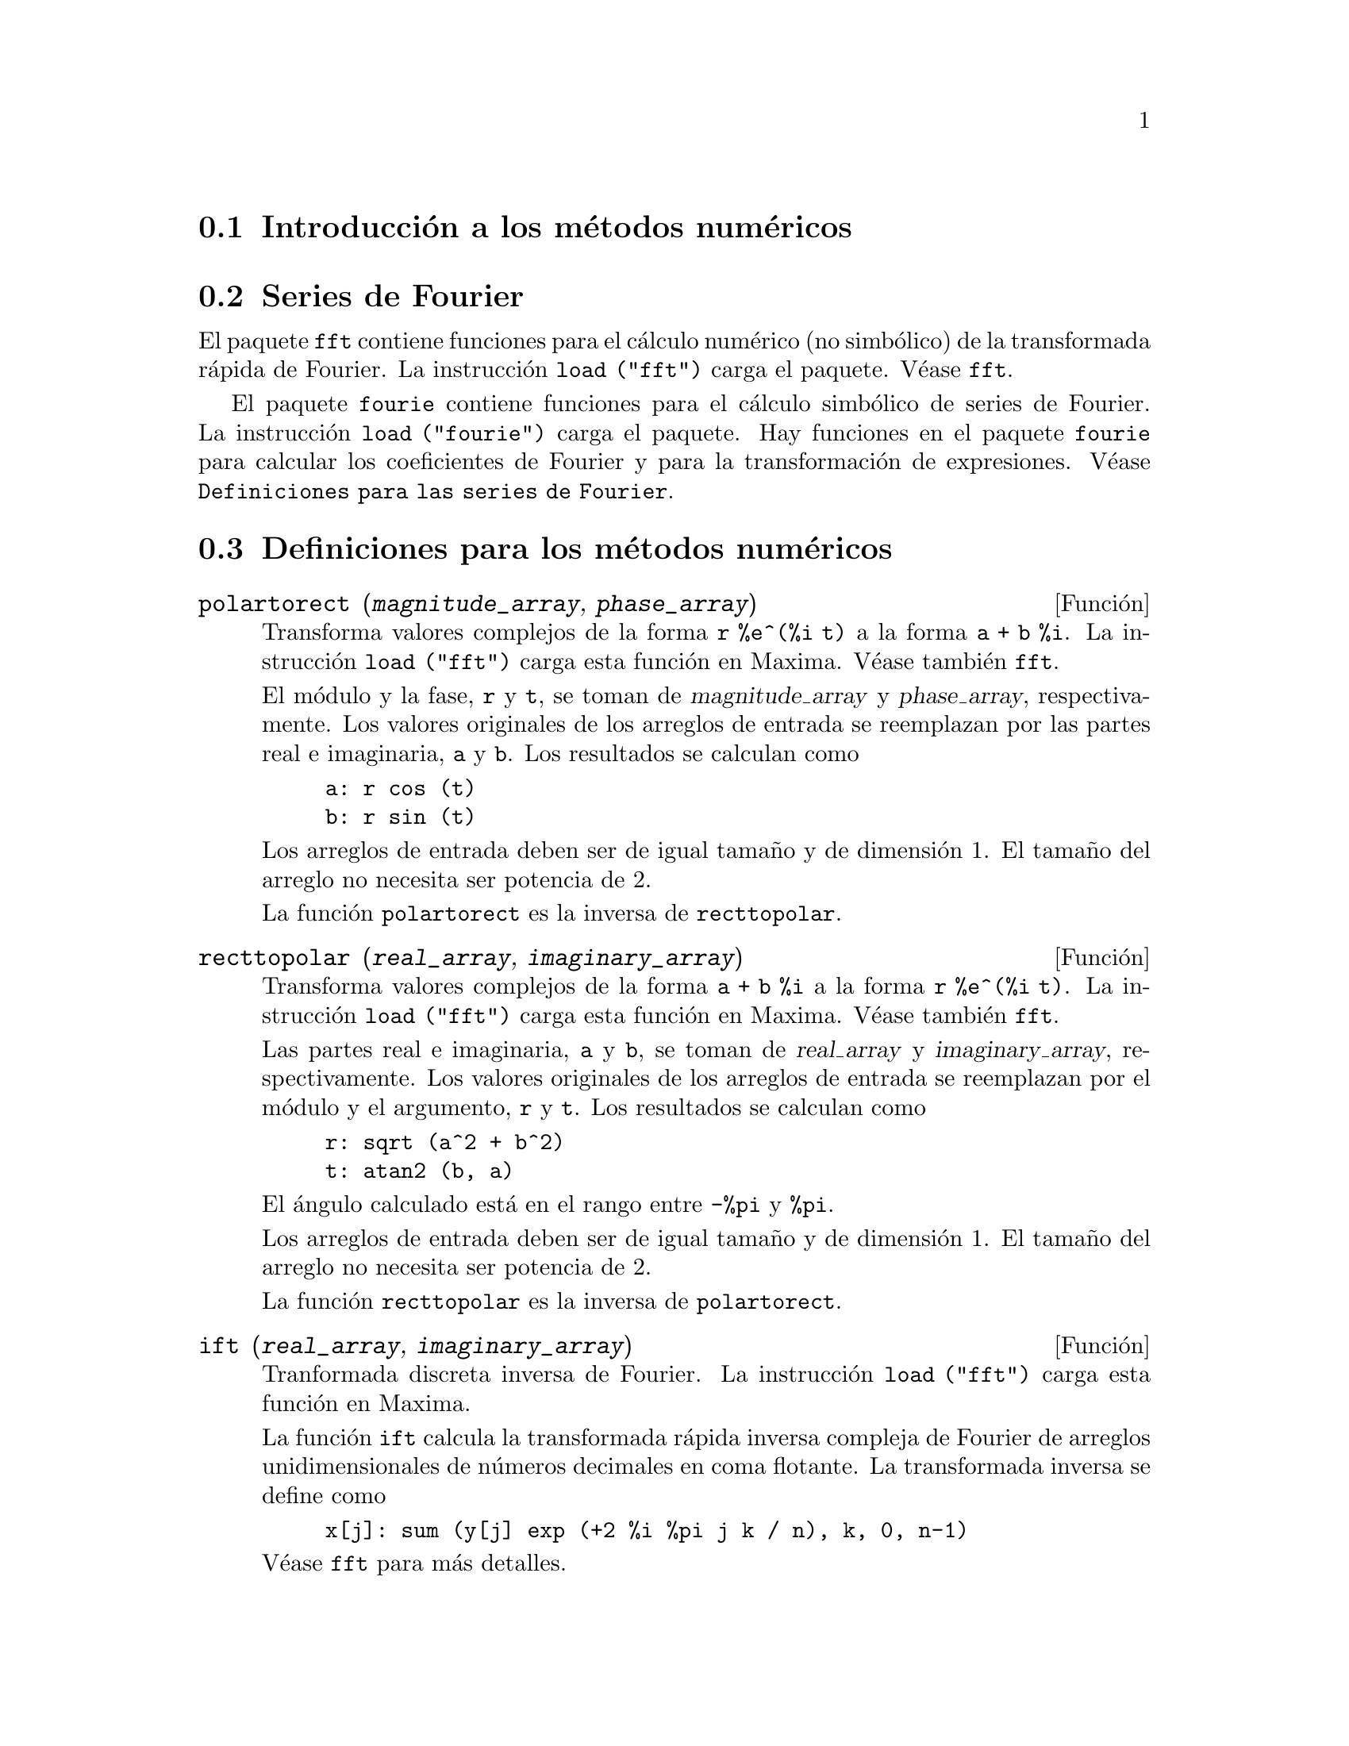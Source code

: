 @c version 1.20
@menu
* Introducci@'on a los m@'etodos num@'ericos::   
* Series de Fourier::                     
* Definiciones para los m@'etodos num@'ericos::   
* Definiciones para las series de Fourier::
@end menu

@node Introducci@'on a los m@'etodos num@'ericos, Series de Fourier, M@'etodos num@'ericos, M@'etodos num@'ericos
@section Introducci@'on a los m@'etodos num@'ericos

@node Series de Fourier, Definiciones para los m@'etodos num@'ericos, Introducci@'on a los m@'etodos num@'ericos, M@'etodos num@'ericos
@section Series de Fourier

El paquete @code{fft} contiene funciones para el c@'alculo num@'erico (no simb@'olico) de la transformada r@'apida de Fourier. La instrucci@'on @code{load ("fft")} carga el paquete. V@'ease @code{fft}.

El paquete @code{fourie} contiene funciones para el c@'alculo simb@'olico de series de Fourier. La instrucci@'on 
@code{load ("fourie")} carga el paquete. Hay funciones en el paquete @code{fourie} para calcular los coeficientes de Fourier y para la transformaci@'on de expresiones. V@'ease @code{Definiciones para las series de Fourier}.

@c end concepts M@'etodos num@'ericos

@node Definiciones para los m@'etodos num@'ericos, Definiciones para las series de Fourier, Series de Fourier, M@'etodos num@'ericos
@section Definiciones para los m@'etodos num@'ericos
@c NOTE: Let's keep POLARTORECT, RECTTOPOLAR, and IFT before FFT
@c in this file. Otherwise DESCRIBE returns the FFT text (because
@c POLARTORECT, etc are list in the heading of FFT with @defunx).

@deffn {Funci@'on} polartorect (@var{magnitude_array}, @var{phase_array})

Transforma valores complejos de la forma @code{r %e^(%i t)} a la forma @code{a + b %i}. La instrucci@'on
@code{load ("fft")} carga esta funci@'on en Maxima. V@'ease tambi@'en @code{fft}.

El m@'odulo y la fase, @code{r} y @code{t}, se toman de @var{magnitude_array} y @var{phase_array}, respectivamente. Los valores originales de los arreglos de entrada se reemplazan por las partes real e imaginaria, @code{a} y @code{b}. Los resultados se calculan como

@example
a: r cos (t)
b: r sin (t)
@end example

Los arreglos de entrada deben ser de igual tama@~no y de dimensi@'on 1. El tama@~no del arreglo no necesita ser potencia de 2.

La funci@'on @code{polartorect} es la inversa de  @code{recttopolar}.

@end deffn

@deffn {Funci@'on} recttopolar (@var{real_array}, @var{imaginary_array})

Transforma valores complejos de la forma @code{a + b %i} a la forma @code{r %e^(%i t)}. La instrucci@'on
@code{load ("fft")} carga esta funci@'on en Maxima. V@'ease tambi@'en @code{fft}.

Las partes real e imaginaria, @code{a} y @code{b}, se toman de @var{real_array} y @var{imaginary_array}, respectivamente. Los valores originales de los arreglos de entrada se reemplazan por el m@'odulo y el argumento, @code{r} y @code{t}. Los resultados se calculan como

@example
r: sqrt (a^2 + b^2)
t: atan2 (b, a)
@end example

El @'angulo calculado est@'a en el rango entre @code{-%pi} y @code{%pi}. 

Los arreglos de entrada deben ser de igual tama@~no y de dimensi@'on 1. El tama@~no del arreglo no necesita ser potencia de 2.

La funci@'on @code{recttopolar} es la inversa de @code{polartorect}.

@end deffn

@deffn {Funci@'on} ift (@var{real_array}, @var{imaginary_array})

Tranformada discreta inversa de Fourier. La instrucci@'on @code{load ("fft")} carga esta funci@'on en Maxima.

La funci@'on @code{ift} calcula la transformada r@'apida inversa compleja  de Fourier de arreglos unidimensionales de n@'umeros decimales en coma flotante. La transformada inversa se define como

@example
x[j]: sum (y[j] exp (+2 %i %pi j k / n), k, 0, n-1)
@end example

V@'ease @code{fft} para m@'as detalles.

@end deffn

@deffn {Funci@'on} fft (@var{real_array}, @var{imaginary_array})
@deffnx {Funci@'on} ift (@var{real_array}, @var{imaginary_array})
@deffnx {Funci@'on} recttopolar (@var{real_array}, @var{imaginary_array})
@deffnx {Funci@'on} polartorect (@var{magnitude_array}, @var{phase_array})

Transformada r@'apida de Fourier y funciones asociadas. La instrucci@'on @code{load ("fft")} carga estas funciones en Maxima.

Las funciones @code{fft} y @code{ift} calculan la transformada r@'apida compleja de Fourier y su inversa de arreglos unidimensionales de n@'umeros decimales en coma flotante. El tama@~no de @var{imaginary_array} debe ser igual al de @var{real_array}.

Los resultados devueltos por las funciones @code{fft} y @code{ift} sustituyen al contenido original de los arreglos de entrada. La funci@'on @code{fillarray} puede hacer una copia de un array en caso de ser necesario.

La transformada discreta de Fourier y la transformada inversa se definen como sigue. Sea @code{x} el arreglo con los datos originales, con

@example
x[i]: real_array[i] + %i imaginary_array[i]
@end example
  
Sea @code{y} el arreglo con los datos transformados. Las transformadas directa e inversa son

@example
y[k]: (1/n) sum (x[j] exp (-2 %i %pi j k / n), j, 0, n-1)

x[j]:       sum (y[j] exp (+2 %i %pi j k / n), k, 0, n-1)
@end example

Arreglos apropiados se pueden preparar con la funci@'on @code{array}. Por ejemplo:

@example
array (my_array, float, n-1)$
@end example

declara un arreglo unidimensional con @code{n} elementos, indexado de 0 a n-1, ambos inclusive. El n@'umero de elementos, @code{n}, debe ser par.

La funci@'on @code{fft} se puede aplicar a datos reales (con partes imaginarias nulas) para obtener coeficientes seno y coseno. Despu@'es de llamar a la funci@'on @code{fft}, los coeficientes del seno y coseno, llam@'emosles @code{a} y @code{b}, se pueden calcular como

@example
a[0]: real_array[0]
b[0]: 0
@end example

y

@example
a[j]: real_array[j] + real_array[n-j]
b[j]: imaginary_array[j] - imaginary_array[n-j]
@end example

para j tomando valores de 1 a n/2-1, y

@example
a[n/2]: real_array[n/2]
b[n/2]: 0
@end example

La funci@'on @code{recttopolar} transforma valores complejos de la forma @code{a + b %i} a la forma @code{r %e^(%i t)}. V@'ease @code{recttopolar}.

La funci@'on @code{polartorect} transforma valores complejos de la forma @code{r %e^(%i t)} a la forma @code{a + b %i}. V@'ease @code{polartorect}.

La instrucci@'on @code{demo ("fft")} presenta una demostarci@'on del paquete @code{fft}.

@end deffn

@defvr {Variable opcional} fortindent
Valor por defecto: 0

La variable @code{fortindent} controla el margen izquierdo de las expresiones que escribe la instrucci@'on @code{fortran}.  El valor 0 escribe con un margen normal de 6 espacios; valores positivos har@'an que las expresiones se escriban m@'as a la derecha.

@end defvr

@deffn {Funci@'on} fortran (@var{expr})
Escribe @var{expr} en c@'odigo Fortran. La salida se escribe con m@'argenes, y si @'esta es demasiado larga @code{fortran} sigue escribiendo en l@'{@dotless{i}}neas sucesivas. La funci@'on @code{fortran} escribe el operador de exponenciaci@'on @code{^} como @code{**}, e imprime un n@'umero complejo @code{a + b %i} como @code{(a,b)}.

El argumento @var{expr} puede ser una ecuaci@'on. En tal caso, @code{fortran} escribe una sentencia de asignaci@'on, d@'andole el valor del miembro derecho de la expresi@'on al miembro izquierdo. En particular, si el miembro derecho de @var{expr} es el nombre de una matriz, entonces @code{fortran} escribe una sentencia de asignaci@'on para cada elemento de la matriz.

Si @var{expr} no es reconozida por @code{fortran}, la expresi@'on se escribe en formato @code{grind} sin avisos. La funci@'on @code{fortran} no reconoce listas, arreglos ni funciones.

La variable @code{fortindent} controla el margen izquierdo de las expresiones que escribe la instrucci@'on @code{fortran}.  El valor 0 escribe con un margen normal de 6 espacios; valores positivos har@'an que las expresiones se escriban m@'as a la derecha.

Si @code{fortspaces} vale @code{true}, @code{fortran} rellena las l@'{@dotless{i}}neas con espacios de 80 columnas.

La funci@'on @code{fortran} eval@'ua sus argumentos; un argumento precedido de ap@'ostrofo previene de la evaluaci@'on.
La funci@'on @code{fortran} siempre devuelve @code{done}.

Ejemplos:

@example
(%i1) expr: (a + b)^12$
(%i2) fortran (expr);
      (b+a)**12                                                                 
(%o2)                         done
(%i3) fortran ('x=expr);
      x = (b+a)**12                                                             
(%o3)                         done
(%i4) fortran ('x=expand (expr));
      x = b**12+12*a*b**11+66*a**2*b**10+220*a**3*b**9+495*a**4*b**8+792        
     1   *a**5*b**7+924*a**6*b**6+792*a**7*b**5+495*a**8*b**4+220*a**9*b        
     2   **3+66*a**10*b**2+12*a**11*b+a**12                                     
(%o4)                         done
(%i5) fortran ('x=7+5*%i);
      x = (7,5)                                                                 
(%o5)                         done
(%i6) fortran ('x=[1,2,3,4]);
      x = [1,2,3,4]                                                             
(%o6)                         done
(%i7) f(x) := x^2$
(%i8) fortran (f);
      f                                                                         
(%o8)                         done
@end example

@end deffn

@defvr {Variable opcional} fortspaces
Valor por defecto: @code{false}

Si @code{fortspaces} vale @code{true}, @code{fortran} rellena las l@'{@dotless{i}}neas con espacios de 80 columnas.

@end defvr

@deffn {Funci@'on} horner (@var{expr}, @var{x})
@deffnx {Funci@'on} horner (@var{expr})
Cambia el formato de @var{expr} seg@'un la regla de Horner utilizando @var{x} como variable principal, si @'esta se especifica. El argumento @code{x} se puede omitir, en cuyo caso se considerar@'a como variable principal la de @var{expr} en su formato racional can@'onico (CRE).

La funci@'on @code{horner} puede mejorar las estabilidad si @code{expr} va a ser num@'ericamente evaluada. Tambi@'en es @'util si Maxima se utiliza para generar programas que ser@'an ejecutados en Fortran. V@'ease tambi@'en @code{stringout}.

@example
(%i1) expr: 1e-155*x^2 - 5.5*x + 5.2e155;
                           2
(%o1)            1.0E-155 x  - 5.5 x + 5.2E+155
(%i2) expr2: horner (%, x), keepfloat: true;
(%o2)            (1.0E-155 x - 5.5) x + 5.2E+155
(%i3) ev (expr, x=1e155);
Maxima encountered a Lisp error:

 floating point overflow

Automatically continuing.
To reenable the Lisp debugger set *debugger-hook* to nil.
(%i4) ev (expr2, x=1e155);
(%o4)                       7.0E+154
@end example

@end deffn


@c NEEDS WORK
@deffn {Funci@'on} interpolate (@var{f}(@var{x}), @var{x}, @var{a}, @var{b})
@deffnx {Funci@'on} interpolate (@var{f}, @var{a}, @var{b})

Encuentra el cero de la funci@'on @var{f} cuando @var{x} var@'{@dotless{i}}a en el rango @code{[@var{a}, @var{b}]}.
La funci@'on debe tener signos diferentes en los extremos del intervalo. Si esta condici@'on no se cumple, la acci@'on de esta funci@'on la gobierna la variable @code{intpolerror}.  Si @code{intpolerror} vale @code{true} entonces se emite un mensaje de error, en otro caso se devuelve el valor de @code{intpolerror}.  V@'eanse @code{intpolabs}, @code{intpolerror} y @code{intpolrel} @c FALTA TERMINAR ESTE PARRAFO

El primer argumento puede ser una ecuaci@'on y el orden de los dos @'ultimos argumentos es irrelevante, as@'{@dotless{i}} 

@example
interpolate (sin(x) = x/2, x, %pi, 0.1);
@end example

equivale a

@example
interpolate (sin(x) = x/2, x, 0.1, %pi);
@end example

La funci@'on utiliza una b@'usqueda binaria en el rango especificado por los dos @'ultimos argumentos. Cuando cree que la funci@'on es casi lineal, comienza la interpolaci@'on lineal.

@c PREVIOUS EXAMPLE STUFF
@c f(x):=(mode_declare(x,float),sin(x)-x/2.0);
@c interpolate(sin(x)-x/2,x,0.1,%pi)       time= 60 msec
@c interpolate(f(x),x,0.1,%pi);            time= 68 msec
@c translate(f);
@c interpolate(f(x),x,0.1,%pi);            time= 26 msec
@c interpolate(f,0.1,%pi);                 time=  5 msec
@c
@c STUFF BELOW GENERATED FROM THE FOLLOWING
@c f(x) := sin(x) - x/2;
@c interpolate (sin(x) - x/2, x, 0.1, %pi);
@c interpolate (sin(x) = x/2, x, 0.1, %pi);
@c interpolate (f(x), x, 0.1, %pi);
@c interpolate (f, 0.1, %pi);
@example
(%i1) f(x) := sin(x) - x/2;
                                        x
(%o1)                  f(x) := sin(x) - -
                                        2
(%i2) interpolate (sin(x) - x/2, x, 0.1, %pi);
(%o2)                   1.895494267033981
(%i3) interpolate (sin(x) = x/2, x, 0.1, %pi);
(%o3)                   1.895494267033981
(%i4) interpolate (f(x), x, 0.1, %pi);
(%o4)                   1.895494267033981
(%i5) interpolate (f, 0.1, %pi);
(%o5)                   1.895494267033981
@end example


@end deffn

@defvr {Variable opcional} intpolabs
Valor por defecto: 0.0

La variable @code{intpolabs} es el error de la instrucci@'on @code{interpolate}, cuyo comportamiento lo controlan @code{intpolabs} y @code{intpolrel}, variables que deben guardar dos n@'umeros no negativos decimales en coma flotante.  La funci@'on @code{interpolate} parar@'a cuando su primer argumento tome un valor menor o igual que @code{intpolabs} o si sucesivas aproximaciones a la ra@'{@dotless{i}}z difieren entre s@'{@dotless{i}} en no m@'as de @code{intpolrel * <one of the approximants>}.
Los valores por defecto de @code{intpolabs} y @code{intpolrel} es 0.0, de manera que @code{interpolate} obtiene una respuesta tan buena como lo permita la precisi@'on aritm@'etica de que se disponga.

@end defvr

@defvr {Variable opcional} intpolerror
Valor por defecto: @code{true}

La variable @code{intpolerror} controla el comportamiento de @code{interpolate}.
Cuando se llama a la funci@'on @code{interpolate}, @'esta determina si la funci@'on a ser interpolada satisface la condici@'on de que sus valores en los extremos de los intervalos tengan signos diferentes. Si son de signo diferente, se procede a la interpolaci@'on. Si son del mismo signo, y @code{intpolerror} vale @code{true}, entonces se presenta un mensaje de error. Si son del mismo signo y @code{intpolerror} no vale @code{true}, retornar@'a el valor de @code{intpolerror}.

@end defvr

@defvr {Variable opcional} intpolrel
Valor por defecto: 0.0

La variable @code{intpolrel} es el error de la instrucci@'on @code{interpolate}, cuyo comportamiento lo controlan @code{intpolabs} y @code{intpolrel}, variables que deben guardar dos n@'umeros no negativos decimales en coma flotante.  La funci@'on @code{interpolate} parar@'a cuando su primer argumento tome un valor menor o igual que @code{intpolabs} o si sucesivas aproximaciones a la ra@'{@dotless{i}}z difieren entre s@'{@dotless{i}} en no m@'as de @code{intpolrel * <one of the approximants>}.
Los valores por defecto de @code{intpolabs} y @code{intpolrel} es 0.0, de manera que @code{interpolate} obtiene una respuesta tan buena como lo permita la precisi@'on aritm@'etica de que se disponga.

@end defvr


@node Definiciones para las series de Fourier, , Definiciones para los m@'etodos num@'ericos, M@'etodos num@'ericos
@section Definiciones para las series de Fourier

@c REPHRASE
@deffn {Funci@'on} equalp (@var{x}, @var{y})
Devuelve @code{true} si @code{equal (@var{x}, @var{y})}, en otro caso devuelve @code{false}. No devuelve el mensaje de error que se obtiene de  @code{equal (x, y)} en un caso como @'este.

@c NEEDS EXAMPLES
@end deffn

@deffn {Funci@'on} remfun (@var{f}, @var{expr})
@deffnx {Funci@'on} remfun (@var{f}, @var{expr}, @var{x})
La llamada @code{remfun (@var{f}, @var{expr})} reemplaza todas las subexpresiones @code{@var{f} (@var{arg})} por @var{arg} en @var{expr}.

La llamada @code{remfun (@var{f}, @var{expr}, @var{x})} reemplaza todas las subexpresiones @code{@var{f} (@var{arg})} por @var{arg} en @var{expr} s@'olo si @var{arg} contiene a la variable @var{x}.

@c NEEDS EXAMPLES
@end deffn

@deffn {Funci@'on} funp (@var{f}, @var{expr})
@deffnx {Funci@'on} funp (@var{f}, @var{expr}, @var{x})
La llamada @code{funp (@var{f}, @var{expr})} devuelve @code{true} si @var{expr} contiene la funci@'on @var{f}.

La llamada @code{funp (@var{f}, @var{expr}, @var{x})} devuelve @code{true} si @var{expr} contiene la funci@'on @var{f} y la variable @var{x} est@'a presente en el argumento de alguna de las presencias de @var{f}.

@c NEEDS EXAMPLES
@end deffn

@deffn {Funci@'on} absint (@var{f}, @var{x}, @var{halfplane})
@deffnx {Funci@'on} absint (@var{f}, @var{x})
@deffnx {Funci@'on} absint (@var{f}, @var{x}, @var{a}, @var{b})
La llamada @code{absint (@var{f}, @var{x}, @var{halfplane})} devuelve la integral indefinida de @var{f} con respecto a 
@var{x} en el semiplano dado (@code{pos}, @code{neg} o @code{both}). La funci@'on @var{f} puede contener expresiones de la forma @code{abs (x)}, @code{abs (sin (x))}, @code{abs (a) * exp (-abs (b) * abs (x))}.

La llamada @code{absint (@var{f}, @var{x})} equivale a @code{absint (@var{f}, @var{x}, pos)}.

La llamada @code{absint (@var{f}, @var{x}, @var{a}, @var{b})} devuelve la integral definida de @var{f} con respecto a  @var{x} de @var{a} a @var{b}.

@c NEEDS EXAMPLES
@end deffn

@c NEEDS EXPANSION. WHAT IS THE ARGUMENT p ??
@deffn {Funci@'on} fourier (@var{f}, @var{x}, @var{p})
Devuelve una lista con los coeficientes de Fourier de @code{@var{f}(@var{x})} definida en el intervalo @code{[-%pi, %pi]}.

@c NEEDS EXAMPLES
@end deffn

@c NEES EXPANSION. WHAT IS THE ARGUMENT l ??
@deffn {Funci@'on} foursimp (@var{l})
Simplifica @code{sin (n %pi)} a 0 si @code{sinnpiflag} vale @code{true} y
@code{cos (n %pi)} a @code{(-1)^n} si @code{cosnpiflag} vale @code{true}.

@c NEEDS EXAMPLES
@end deffn

@defvr {Variable opcional} sinnpiflag
Valor por defecto: @code{true}

V@'ease @code{foursimp}.

@end defvr

@defvr {Variable opcional} cosnpiflag
Valor por defecto: @code{true}

V@'ease @code{foursimp}.

@end defvr

@c NEEDS EXPANSION. EXPLAIN x AND p HERE (DO NOT REFER SOMEWHERE ELSE)
@deffn {Funci@'on} fourexpand (@var{l}, @var{x}, @var{p}, @var{limit})
Calcula y devuelve la serie de Fourier a partir de la lista de los coeficientes de Fourier @var{l} hasta el t@'ermino @var{limit} (@var{limit} puede ser @code{inf}). Los argumentos @var{x} y @var{p} tienen el mismo significado que en
@code{fourier}.

@c NEEDS EXAMPLES
@end deffn

@c NEEDS EXPANSION. WHAT IS THE ARGUMENT p ??
@deffn {Funci@'on} fourcos (@var{f}, @var{x}, @var{p})
Devuelve los coeficientes de los cosenos de Fourier de @code{@var{f}(@var{x})} definida en @code{[0, %pi]}.

@c NEEDS EXAMPLES
@end deffn

@c NEEDS EXPANSION. WHAT IS THE ARGUMENT p ??
@deffn {Funci@'on} foursin (@var{f}, @var{x}, @var{p})
Devuelve los coeficientes de los senos de Fourier de @code{@var{f}(@var{x})} definida en @code{[0, %pi]}.

@c NEEDS EXAMPLES
@end deffn

@c NEEDS EXPANSION. WHAT IS THE ARGUMENT p ??
@deffn {Funci@'on} totalfourier (@var{f}, @var{x}, @var{p})
Devuelve @code{fourexpand (foursimp (fourier (@var{f}, @var{x}, @var{p})), @var{x}, @var{p}, 'inf)}.

@c NEEDS EXAMPLES
@end deffn

@c NEEDS EXPANSION
@deffn {Funci@'on} fourint (@var{f}, @var{x})
Calcula y devuelve la lista de los coeficientes integrales de Fourier de @code{@var{f}(@var{x})} definida en @code{[minf, inf]}.

@c NEEDS EXAMPLES
@end deffn

@c NEEDS EXPANSION
@deffn {Funci@'on} fourintcos (@var{f}, @var{x})
Devuelve los coeficientes integrales de los cosenos  @code{@var{f}(@var{x})} en @code{[0, inf]}.

@c NEEDS EXAMPLES
@end deffn

@c NEEDS EXPANSION
@deffn {Funci@'on} fourintsin (@var{f}, @var{x})
Devuelve los coeficientes integrales de los senos  @code{@var{f}(@var{x})} en @code{[0, inf]}.

@c NEEDS EXAMPLES
@end deffn
